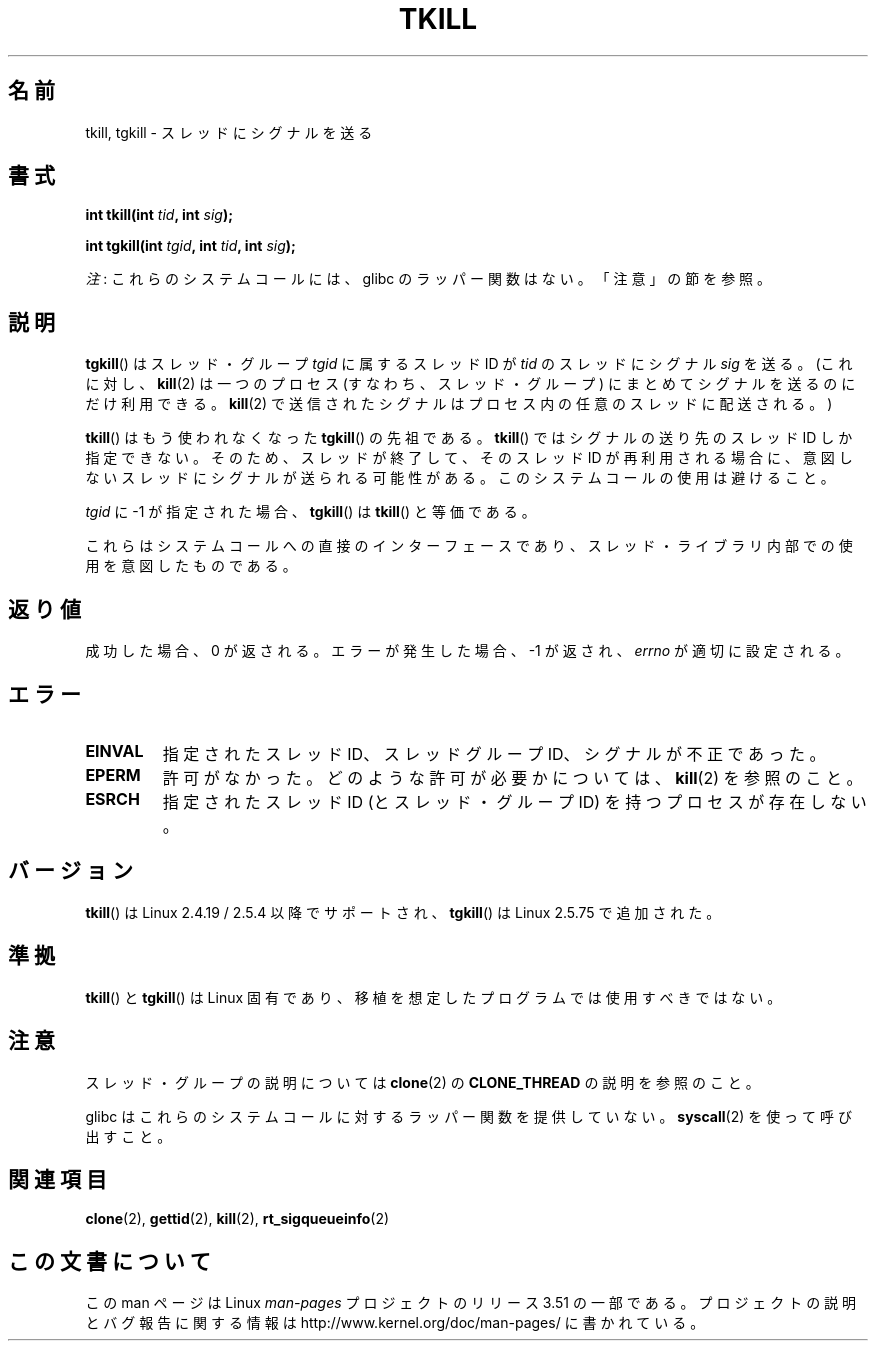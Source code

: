 .\" Copyright (C) 2008 Michael Kerrisk <tmk.manpages@gmail.com>
.\" and Copyright 2003 Abhijit Menon-Sen <ams@wiw.org>
.\"
.\" %%%LICENSE_START(VERBATIM)
.\" Permission is granted to make and distribute verbatim copies of this
.\" manual provided the copyright notice and this permission notice are
.\" preserved on all copies.
.\"
.\" Permission is granted to copy and distribute modified versions of this
.\" manual under the conditions for verbatim copying, provided that the
.\" entire resulting derived work is distributed under the terms of a
.\" permission notice identical to this one.
.\"
.\" Since the Linux kernel and libraries are constantly changing, this
.\" manual page may be incorrect or out-of-date.  The author(s) assume no
.\" responsibility for errors or omissions, or for damages resulting from
.\" the use of the information contained herein.  The author(s) may not
.\" have taken the same level of care in the production of this manual,
.\" which is licensed free of charge, as they might when working
.\" professionally.
.\"
.\" Formatted or processed versions of this manual, if unaccompanied by
.\" the source, must acknowledge the copyright and authors of this work.
.\" %%%LICENSE_END
.\"
.\" 2004-05-31, added tgkill, ahu, aeb
.\" 2008-01-15 mtk -- rewrote DESCRIPTION
.\"
.\"*******************************************************************
.\"
.\" This file was generated with po4a. Translate the source file.
.\"
.\"*******************************************************************
.TH TKILL 2 2012\-07\-13 Linux "Linux Programmer's Manual"
.SH 名前
tkill, tgkill \- スレッドにシグナルを送る
.SH 書式
.nf
\fBint tkill(int \fP\fItid\fP\fB, int \fP\fIsig\fP\fB);\fP
.sp
\fBint tgkill(int \fP\fItgid\fP\fB, int \fP\fItid\fP\fB, int \fP\fIsig\fP\fB);\fP
.fi

\fI注\fP: これらのシステムコールには、glibc のラッパー関数はない。「注意」の節を参照。
.SH 説明
\fBtgkill\fP()  はスレッド・グループ \fItgid\fP に属するスレッド ID が \fItid\fP のスレッドにシグナル \fIsig\fP を送る。
(これに対し、 \fBkill\fP(2)  は一つのプロセス (すなわち、スレッド・グループ) にまとめてシグナルを 送るのにだけ利用できる。
\fBkill\fP(2)  で送信されたシグナルはプロセス内の任意のスレッドに配送される。)

.\" FIXME: Maybe say something about the following:
.\" http://sourceware.org/bugzilla/show_bug.cgi?id=12889
.\"     Rich Felker <bugdal@aerifal.cx>
.\"     There is a race condition in pthread_kill: it is possible that,
.\"     between the time pthread_kill reads the pid/tid from the target
.\"     thread descriptor and the time it makes the tgkill syscall,
.\"     the target thread terminates and the same tid gets assigned
.\"     to a new thread in the same process.
.\"
.\"     (The tgkill syscall was designed to eliminate a similar race
.\"     condition in tkill, but it only succeeded in eliminating races
.\"     where the tid gets reused in a different process, and does not
.\"     help if the same tid gets assigned to a new thread in the
.\"     same process.)
.\"
.\"     The only solution I can see is to introduce a mutex that ensures
.\"     that a thread cannot exit while pthread_kill is being called on it.
.\"
.\"     Note that in most real-world situations, like almost all race
.\"     conditions, this one will be extremely rare. To make it
.\"     measurable, one could exhaust all but 1-2 available pid values,
.\"     possibly by lowering the max pid parameter in /proc, forcing
.\"     the same tid to be reused rapidly.
\fBtkill\fP()  はもう使われなくなった \fBtgkill\fP()  の先祖である。 \fBtkill\fP()  ではシグナルの送り先のスレッド ID
しか指定できない。 そのため、スレッドが終了して、そのスレッド ID が再利用される場合に、 意図しないスレッドにシグナルが送られる可能性がある。
このシステムコールの使用は避けること。

\fItgid\fP に \-1 が指定された場合、 \fBtgkill\fP()  は \fBtkill\fP()  と等価である。

これらはシステムコールへの直接のインターフェースであり、 スレッド・ライブラリ内部での使用を意図したものである。
.SH 返り値
成功した場合、0 が返される。エラーが発生した場合、\-1 が返され、 \fIerrno\fP が適切に設定される。
.SH エラー
.TP 
\fBEINVAL\fP
指定されたスレッド ID、スレッドグループ ID、シグナルが不正であった。
.TP 
\fBEPERM\fP
許可がなかった。どのような許可が必要かについては、 \fBkill\fP(2)  を参照のこと。
.TP 
\fBESRCH\fP
指定されたスレッドID (とスレッド・グループID) を持つプロセスが存在しない。
.SH バージョン
\fBtkill\fP()  は Linux 2.4.19 / 2.5.4 以降でサポートされ、 \fBtgkill\fP()  は Linux 2.5.75
で追加された。
.SH 準拠
\fBtkill\fP()  と \fBtgkill\fP()  は Linux 固有であり、 移植を想定したプログラムでは使用すべきではない。
.SH 注意
スレッド・グループの説明については \fBclone\fP(2)  の \fBCLONE_THREAD\fP の説明を参照のこと。

glibc はこれらのシステムコールに対するラッパー関数を提供していない。 \fBsyscall\fP(2)  を使って呼び出すこと。
.SH 関連項目
\fBclone\fP(2), \fBgettid\fP(2), \fBkill\fP(2), \fBrt_sigqueueinfo\fP(2)
.SH この文書について
この man ページは Linux \fIman\-pages\fP プロジェクトのリリース 3.51 の一部
である。プロジェクトの説明とバグ報告に関する情報は
http://www.kernel.org/doc/man\-pages/ に書かれている。
